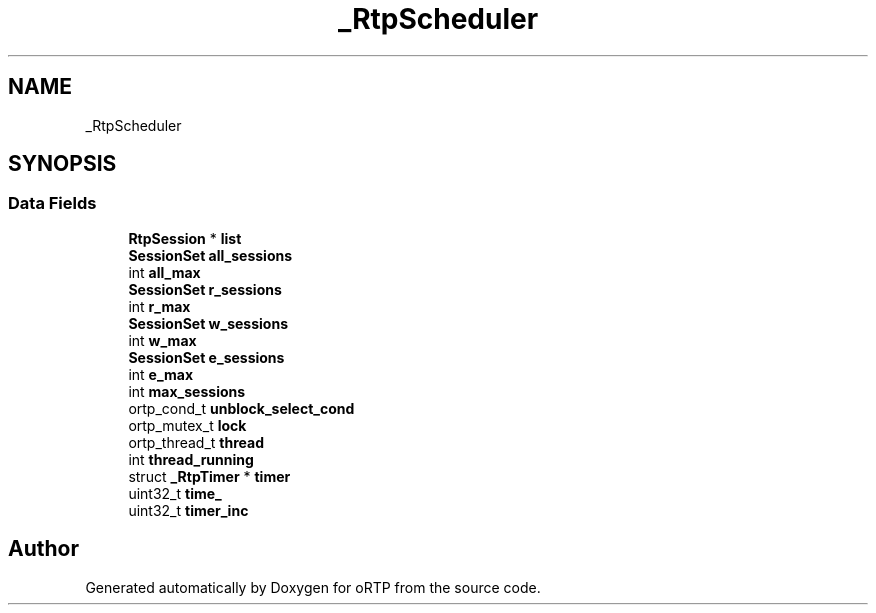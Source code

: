 .TH "_RtpScheduler" 3 "Fri Dec 15 2017" "Version 1.0.2" "oRTP" \" -*- nroff -*-
.ad l
.nh
.SH NAME
_RtpScheduler
.SH SYNOPSIS
.br
.PP
.SS "Data Fields"

.in +1c
.ti -1c
.RI "\fBRtpSession\fP * \fBlist\fP"
.br
.ti -1c
.RI "\fBSessionSet\fP \fBall_sessions\fP"
.br
.ti -1c
.RI "int \fBall_max\fP"
.br
.ti -1c
.RI "\fBSessionSet\fP \fBr_sessions\fP"
.br
.ti -1c
.RI "int \fBr_max\fP"
.br
.ti -1c
.RI "\fBSessionSet\fP \fBw_sessions\fP"
.br
.ti -1c
.RI "int \fBw_max\fP"
.br
.ti -1c
.RI "\fBSessionSet\fP \fBe_sessions\fP"
.br
.ti -1c
.RI "int \fBe_max\fP"
.br
.ti -1c
.RI "int \fBmax_sessions\fP"
.br
.ti -1c
.RI "ortp_cond_t \fBunblock_select_cond\fP"
.br
.ti -1c
.RI "ortp_mutex_t \fBlock\fP"
.br
.ti -1c
.RI "ortp_thread_t \fBthread\fP"
.br
.ti -1c
.RI "int \fBthread_running\fP"
.br
.ti -1c
.RI "struct \fB_RtpTimer\fP * \fBtimer\fP"
.br
.ti -1c
.RI "uint32_t \fBtime_\fP"
.br
.ti -1c
.RI "uint32_t \fBtimer_inc\fP"
.br
.in -1c

.SH "Author"
.PP 
Generated automatically by Doxygen for oRTP from the source code\&.
